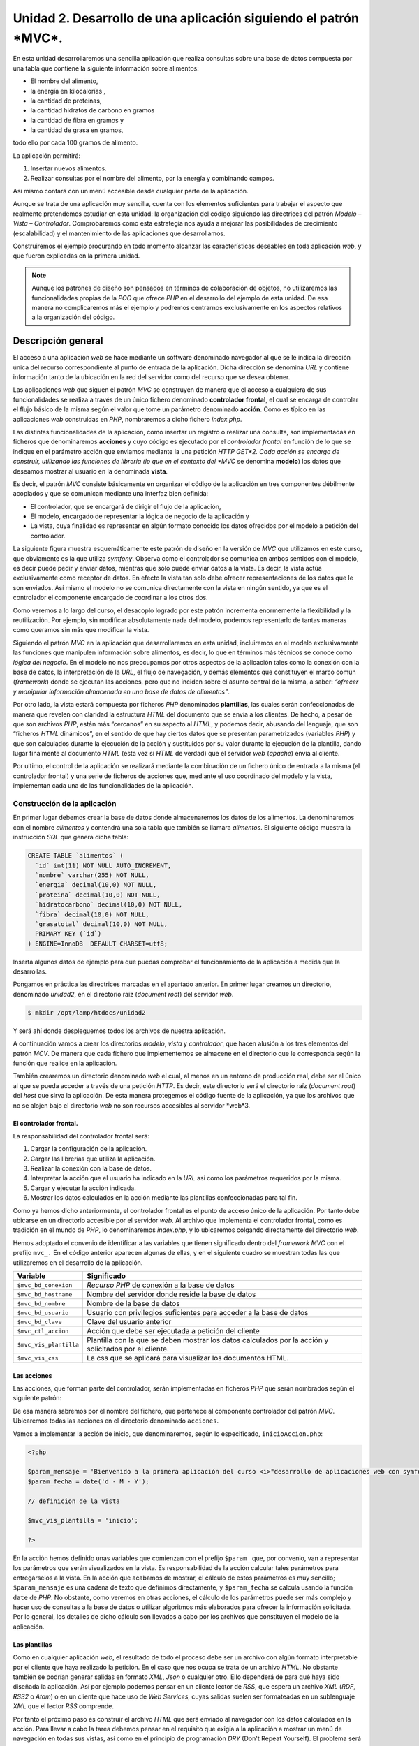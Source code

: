 **Unidad 2. Desarrollo de una aplicación siguiendo el patrón *MVC*.**
=====================================================================

En esta unidad desarrollaremos una sencilla aplicación que realiza consultas 
sobre una base de datos compuesta por una tabla que contiene la siguiente 
información sobre alimentos:

* El nombre del alimento,

* la energía en kilocalorías ,

* la cantidad de proteínas,

* la cantidad hidratos de carbono  en gramos

* la cantidad de fibra en gramos  y 

* la cantidad de grasa en gramos,

todo ello por cada 100 gramos de alimento.

La aplicación permitirá:

1. Insertar nuevos alimentos.

2. Realizar consultas por el nombre del alimento, por la energía y combinando 
   campos.

Así mismo contará con un menú accesible desde cualquier parte de la aplicación.

Aunque se trata de una aplicación muy sencilla, cuenta con los elementos 
suficientes para trabajar el aspecto que realmente pretendemos estudiar en esta 
unidad: la organización del código siguiendo las directrices del patrón 
*Modelo – Vista – Controlador*. Comprobaremos como esta estrategia nos ayuda a 
mejorar las posibilidades de crecimiento (escalabilidad) y el mantenimiento de
las aplicaciones que desarrollamos. 

Construiremos el ejemplo procurando en todo momento alcanzar las características
deseables en toda aplicación *web*, y que fueron explicadas en la primera unidad.

.. note::
   Aunque los patrones de diseño son pensados en términos de colaboración de 
   objetos, no utilizaremos las funcionalidades propias de la *POO* que ofrece 
   *PHP* en el desarrollo del ejemplo de esta unidad. De esa manera no 
   complicaremos más el ejemplo y podremos centrarnos exclusivamente en los 
   aspectos relativos a la organización del código.  


**Descripción general**
_______________________

El acceso a una aplicación *web* se hace mediante un software denominado 
navegador al que se le indica la dirección única del recurso correspondiente al
punto de entrada de la aplicación. Dicha dirección se denomina *URL* y contiene
información tanto de la ubicación en la red del servidor como del recurso que se
desea obtener. 

Las aplicaciones *web* que siguen el patrón *MVC* se construyen de manera que el 
acceso a cualquiera de sus funcionalidades se realiza a través de un único 
fichero denominado **controlador frontal**, el cual se encarga de controlar el
flujo básico de la misma según el valor que tome un parámetro denominado 
**acción**. Como es típico en las aplicaciones *web* construidas en *PHP*, 
nombraremos a dicho fichero *index.php*. 

Las distintas funcionalidades de la aplicación, como insertar un registro o 
realizar una consulta, son implementadas en ficheros que denominaremos 
**acciones** y cuyo código es ejecutado por el *controlador frontal* en función
de lo que se indique en el parámetro acción que enviamos mediante la una petición
*HTTP GET*2. Cada acción se encarga de construir, utilizando las funciones de 
librería (lo que en el contexto del *MVC* se denomina **modelo**) los datos que
deseamos mostrar al usuario en la denominada **vista**.

Es decir, el patrón *MVC* consiste básicamente en organizar el código de la 
aplicación en tres componentes débilmente acoplados y que se comunican mediante
una interfaz bien definida:

* El controlador, que se encargará de dirigir el flujo de la aplicación,

* El modelo, encargado de representar la lógica de negocio de la aplicación y

* La vista, cuya finalidad es representar en algún formato conocido los datos 
  ofrecidos por el modelo a petición del controlador.

La siguiente figura muestra esquemáticamente este patrón de diseño en la versión
de *MVC* que utilizamos en este curso, que obviamente es la que utiliza *symfony*.
Observa como el controlador se comunica en ambos sentidos con el modelo, es decir
puede pedir y enviar datos, mientras que sólo puede enviar datos a la vista. Es
decir, la vista actúa exclusivamente como receptor de datos. En efecto la vista 
tan solo debe ofrecer representaciones de los datos que le son enviados. Así 
mismo el modelo no se comunica directamente con la vista en ningún sentido, ya
que es el controlador el componente encargado de coordinar a los otros dos.

Como veremos a lo largo del curso, el desacoplo logrado por este patrón incrementa
enormemente la flexibilidad y la reutilización. Por ejemplo, sin modificar 
absolutamente nada del modelo, podemos representarlo de tantas maneras como 
queramos sin más que modificar la vista. 

Siguiendo el patrón *MVC* en la aplicación que desarrollaremos en esta unidad, 
incluiremos en el modelo exclusivamente las funciones que manipulen información
sobre alimentos, es decir, lo que en términos más técnicos se conoce como *lógica
del negocio*. En el modelo no nos preocupamos por otros aspectos de la aplicación
tales como la conexión con la base de datos, la interpretación de la *URL*, el
flujo de navegación, y demás elementos que constituyen el marco común 
(*framework*) donde se ejecutan las acciones, pero que no inciden sobre el asunto 
central de la misma, a saber: *“ofrecer y manipular información almacenada en una 
base de datos de alimentos”*. 

Por otro lado, la vista estará compuesta por ficheros *PHP* denominados 
**plantillas**, las cuales serán confeccionadas de manera que revelen con 
claridad la estructura *HTML* del documento que se envía a los clientes. De hecho,
a pesar de que son archivos *PHP*, están más “cercanos” en su aspecto al *HTML*,
y podemos decir, abusando del lenguaje, que son “ficheros *HTML* dinámicos”, en 
el sentido de que hay ciertos datos que se presentan parametrizados (variables 
*PHP*) y que son calculados durante la ejecución de la acción y sustituidos por 
su valor durante la ejecución de la plantilla, dando lugar finalmente al documento
*HTML* (esta vez sí *HTML* de verdad) que el servidor *web* (*apache*) envía al 
cliente.

Por ultimo, el control de la aplicación se realizará mediante la combinación de 
un fichero único de entrada a la misma (el controlador frontal) y una serie de 
ficheros de acciones que, mediante el uso coordinado del modelo y la vista, 
implementan cada una de las funcionalidades de la aplicación.


**Construcción de la aplicación**
----------------------------------

En primer lugar debemos crear la base de datos donde almacenaremos los datos de
los alimentos. La denominaremos con el nombre *alimentos* y contendrá una sola 
tabla que también se llamara *alimentos*. El siguiente código muestra la 
instrucción *SQL* que genera dicha tabla:

.. code-block:: bash

	CREATE TABLE `alimentos` (
	  `id` int(11) NOT NULL AUTO_INCREMENT,
	  `nombre` varchar(255) NOT NULL,
	  `energia` decimal(10,0) NOT NULL,
	  `proteina` decimal(10,0) NOT NULL,
	  `hidratocarbono` decimal(10,0) NOT NULL,
	  `fibra` decimal(10,0) NOT NULL,
	  `grasatotal` decimal(10,0) NOT NULL,
	  PRIMARY KEY (`id`)
	) ENGINE=InnoDB  DEFAULT CHARSET=utf8;

Inserta algunos datos de ejemplo para que puedas comprobar el funcionamiento de
la aplicación a medida que la desarrollas.

Pongamos en práctica las directrices marcadas en el apartado anterior. En primer 
lugar creamos un directorio, denominado *unidad2*, en el directorio raíz 
(*document root*) del servidor *web*.

.. code-block:: bash

    $ mkdir /opt/lamp/htdocs/unidad2

Y será ahí donde despleguemos todos los archivos de nuestra aplicación.

A continuación vamos a crear los directorios *modelo*, *vista* y *controlador*,
que hacen alusión a los tres elementos del patrón *MCV*. De manera que cada 
fichero que implementemos se almacene en el directorio que le corresponda según
la función que realice en la aplicación. 

También crearemos un directorio denominado *web* el cual, al menos en un entorno
de producción real, debe ser el único al que se pueda acceder a través de una
petición *HTTP*. Es decir, este directorio será el directorio raíz (*document 
root*) del *host* que sirva la aplicación. De esta manera protegemos el código 
fuente de la aplicación, ya que los archivos que no se alojen bajo el directorio
*web* no son recursos accesibles al servidor *web*3.

.. code-block:: bash
	$ cd /opt/lamp/htdocs/unidad2
	$ mkdir modelo vista acciones web


**El controlador frontal.**
^^^^^^^^^^^^^^^^^^^^^^^^^^^

La responsabilidad del controlador frontal será:

1. Cargar la configuración de la aplicación.

2. Cargar las librerías que utiliza la aplicación.

3. Realizar la conexión con la base de datos.

4. Interpretar la acción que el usuario ha indicado en la *URL* así como los 
   parámetros requeridos por la misma.

5. Cargar y ejecutar la acción indicada.

6. Mostrar los datos calculados en la acción mediante las plantillas 
   confeccionadas para tal fin.

Como ya hemos dicho anteriormente, el controlador frontal es el punto de acceso
único de la aplicación. Por tanto debe ubicarse en un directorio accesible por 
el servidor *web*. Al archivo que implementa el controlador frontal, como es 
tradición en el mundo de *PHP*, lo denominaremos *index.php*, y lo ubicaremos 
colgando directamente del directorio *web*.

.. code-block:: php
	<?php

	include('../configuracion.php');

	if(file_exists('../modelo/modelo.php'))
	{
	include('../modelo/modelo.php');
	}
	// Conexion con la base de datos

	$mvc_bd_conexion = mysql_connect($mvc_bd_hostname, $mvc_bd_usuario, $mvc_bd_clave);
	if (!$mvc_bd_conexion)
	{
	die('No ha sido posible realizar la conexión con la base de datos: ' . mysql_error());
	}
	mysql_select_db($mvc_bd_nombre, $mvc_bd_conexion);


	// Fin conexion con la base de datos


	// Seleccion de la accion (parametros get)

	if(!isset($_GET['accion']))
	{
	$mvc_ctl_accion = 'inicio';
	}
	else
	{
	$mvc_ctl_accion = $_GET['accion'];
	}

	// Procesamiento de la acción

	if(file_exists('../acciones/'.$mvc_ctl_accion.'Accion.php'))
	{
	include('../acciones/'.$mvc_ctl_accion.'Accion.php');
	}
	else
	{
	exit ('No exite la accion "'.$mvc_ctl_accion.'"');
	}

	// Fin del procesamiento de la acción

	// Presentación de la vista

	if(file_exists('../vista/plantillas/'.$mvc_vis_plantilla.'Plantilla.php'))
	{
	include('../vista/layout.php');
	}
	else
	{
	exit ('No existe la plantilla "'.$mvc_vis_plantilla.'"');
	}
	// Fin de la presentación de la vista

	?>

Hemos adoptado el convenio de identificar a las variables que tienen significado
dentro del *framework MVC* con el prefijo ``mvc_.`` En el código anterior aparecen
algunas de ellas, y en el siguiente cuadro se muestran todas las que utilizaremos
en el desarrollo de la aplicación.

+-------------------------+----------------------------------------------------+
|**Variable**             |**Significado**                                     |
+-------------------------+----------------------------------------------------+
|``$mvc_bd_conexion``     |*Recurso PHP* de conexión a la base de datos        |
+-------------------------+----------------------------------------------------+
|``$mvc_bd_hostname``     |Nombre del servidor donde reside la  base de datos  |
+-------------------------+----------------------------------------------------+
|``$mvc_bd_nombre``       |Nombre de la base de datos                          |
+-------------------------+----------------------------------------------------+
|``$mvc_bd_usuario``      |Usuario con privilegios suficientes para acceder a  |
|                         |la base de datos                                    |
+-------------------------+----------------------------------------------------+
|``$mvc_bd_clave``        |Clave del usuario anterior                          |
+-------------------------+----------------------------------------------------+
|``$mvc_ctl_accion``      |Acción que debe ser ejecutada a petición del cliente|
+-------------------------+----------------------------------------------------+
|``$mvc_vis_plantilla``   |Plantilla con la que se deben mostrar los datos     |
|                         |calculados por la acción y solicitados por el       |
|                         |cliente.                                            |
+-------------------------+----------------------------------------------------+
|``$mvc_vis_css``         |La css que se aplicará para visualizar los          |
|                         |documentos HTML.                                    |
+-------------------------+----------------------------------------------------+


**Las acciones**
^^^^^^^^^^^^^^^^

Las acciones, que forman parte del controlador, serán implementadas en ficheros
*PHP* que serán nombrados según el siguiente patrón:

.. code-block:: bash
	{nombre_accion}Accion.php

De esa manera sabremos por el nombre del fichero, que pertenece al componente 
controlador del patrón *MVC*. Ubicaremos todas las acciones en el directorio 
denominado ``acciones``.

Vamos a implementar la acción de inicio, que denominaremos, según lo especificado,
``inicioAccion.php``: 

.. code-block:: php

	<?php

	$param_mensaje = 'Bienvenido a la primera aplicación del curso <i>"desarrollo de aplicaciones web con symfony</i>"';
	$param_fecha = date('d - M - Y');

	// definicion de la vista

	$mvc_vis_plantilla = 'inicio';

	?>

En la acción hemos definido unas variables que comienzan con el prefijo 
``$param_`` que, por convenio, van a representar los parámetros que serán 
visualizados en la vista. Es responsabilidad de la acción calcular tales 
parámetros para entregárselos a la vista. En la acción que acabamos de mostrar, 
el cálculo de estos parámetros es muy sencillo; ``$param_mensaje`` es una cadena
de texto que definimos directamente, y ``$param_fecha`` se calcula usando la 
función ``date`` de *PHP*. No obstante, como veremos en otras acciones, el 
cálculo de los parámetros puede ser más complejo y hacer uso de consultas a la 
base de datos o utilizar algoritmos más elaborados para ofrecer la información 
solicitada. Por lo general, los detalles de dicho cálculo son llevados a cabo por 
los archivos que constituyen el modelo de la aplicación.


**Las plantillas**
^^^^^^^^^^^^^^^^^^

Como en cualquier aplicación *web*, el resultado de todo el proceso debe ser un 
archivo con algún formato interpretable por el cliente que haya realizado la 
petición. En el caso que nos ocupa se trata de un archivo *HTML*. No obstante 
también se podrían generar salidas en formato *XML*, *Json* o cualquier otro. 
Ello dependerá de para qué haya sido diseñada la aplicación. Así por ejemplo 
podemos pensar en un cliente lector de *RSS*, que espera un archivo *XML* (*RDF*, 
*RSS2* o *Atom*) o en un cliente que hace uso de *Web Services*, cuyas salidas 
suelen ser formateadas en un sublenguaje *XML* que el lector *RSS* comprende.

Por tanto el próximo paso es construir el archivo *HTML* que será enviado al 
navegador con los datos calculados en la acción. Para llevar a cabo la tarea 
debemos pensar en el requisito que exigía a la aplicación a mostrar un menú de 
navegación en todas sus vistas, así como en el principio de programación *DRY*
(Don't Repeat Yourself). El problema será resuelto mediante la descomposición de 
la vista en dos partes: 

* *layout*, es una plantilla que representa todo el marco común a la aplicación 
  como es la cabecera con el menú y el pie de página. La ubicaremos en el
  directorio ``vista`` y se denominará ``layout.php``

* *plantilla*, que representa la visualización de la acción que está siendo 
  ejecutada. Las ubicaremos en un directorio llamado ``plantillas`` que cuelgue 
  de la carpeta ``vista`` y utilizaremos el siguiente convenio para nombrarlas:  
  ``{nombre_plantilla}Plantilla.php``

La siguiente figura muestra gráficamente esta idea:


El siguiente código corresponde al archivo ``layout.php``:

.. code-block:: php 

	<!DOCTYPE HTML PUBLIC "-//W3C//DTD HTML 4.01 Transitional//EN">
	<html>
		<head>
			<title>Información Alimentos</title>
			<meta http-equiv="Content-Type" content="text/html; charset=UTF-8">
			<link rel="stylesheet" type="text/css" href="<?php echo 'css/'.$mvc_vis_css ?>" />
	
		</head>
		<body>
			<div id="cabecera">
				<h1>Información de alimentos</h1>
			</div>
	
			<div id="menu">
				<hr/>
				<a href="index.php?accion=inicio">inicio</a> |
				<a href="index.php?accion=insertarAlimento">insertar alimento</a> |
				<a href="index.php?accion=buscarAlimentosPorNombre">buscar por nombre</a> |
				<a href="index.php?accion=buscarAlimentosPorEnergia">buscar por energia</a> |
				<a href="index.php?accion=buscarAlimentosCombinada">búsqueda combinada</a>
				<hr/>
			</div>
	
			<div id="contenido">
				<?php include('plantillas/'.$mvc_vis_plantilla.'Plantilla.php') ?>
			</div>
	
			<div id="pie">
				<hr/>
				<div align="center">- pie de página -</div>
			</div>
		</body>
	</html>

Observemos la estructura *HTML* del archivo y la manera de especificar los 
contenidos dinámicos mediante etiquetas ``<?php ?>``. Esta manera de construir 
los archivos de la vista permite expresar explícitamente la estructura *HTML* y
puede ser comprendida por diseñadores *web* con un mínimo de conocimientos de 
*PHP*. De manera que los trabajo de programación y de maquetación pueden ser 
realizados por distintas personas con perfiles de programador y de maquetador 
respectivamente. Ello es posible gracias a que se ha separado completamente la 
lógica de negocio de la visualización gracias a la aplicación del patrón *MVC*. 
Realizar futuros cambios en la presentación será inmediato; tan solo hay que 
identificar la plantilla que es responsable de la parte que deseamos cambiar y 
modificarla en consecuencia. 

En el código anterior se aprecian dos contenidos dinámicos resaltados en negrita.

El primero de ellos, ``**<?php echo 'css/'.$mvc_vis_css ?>**``, una vez 
interpretado arrojará la ruta de un archivo ``css``. La variable ``$mvc_vis_css``
se establece en un fichero de configuración y nos permitirá cambiar de *css* sin
más que alterar dicha variable en el archivo de configuración correspondiente.

El segundo, ``**<?php include('plantillas/'.$mvc_vis_plantilla.'Plantilla.php') ?>**``,
incluye un archivo que, una vez interpretado por *PHP*, es la plantilla 
correspondiente a la acción que ha sido solicitada por el cliente. El valor de la
variable ``$mvc_vis_plantilla`` es definido en la acción que se está ejecutando.
En el caso de la acción *inicio* este valor es (consultar el código de la acción) 

.. code-block:: bash

	$mvc_vis_plantilla = 'inicio';

Por lo que la plantilla que mostrará los datos será ``inicioPlantilla.php``. 
Es decir, es la acción en cuestión quien decide con qué plantilla se representarán
los datos que ha calculado. Obviamente dicha acción debe proporcionar a la 
plantilla todos los parámetros que esta necesite para que el resultado se genere 
sin errores. 

También es importante comprobar como el menú (ubicado en la capa ``menu``) no es
más que un conjunto de enlaces al controlador frontal con distintas acciones que 
desarrollaremos a lo largo de la unidad.

Creamos ahora el directorio para las plantillas,

.. code-block:: bash

	mkdir vista/plantillas

Y codificamos la plantilla ``inicioPlantilla.php``:

.. code-block:: bash

	<h3> Fecha: <?php echo $param_fecha ?> </h3>
	<?php echo $param_mensaje ?>

De nuevo podemos ver la estructura *HTML* explícita del fichero con contenidos 
dinámicos que provienen de la acción ``inicioAccion.php: $param_fecha`` y 
``$param_mensaje``.

Por último, como las *CSS's* son recursos que a los que se debe acceder 
directamente el servidor *web*, hemos determinado ubicar los ficheros *CSS's* en
un directorio denominado css que cuelga del directorio *web*:

.. code-block:: bash

	mkdir web/css

y en él creamos en él el archivo *estilo.css* que se muestra a continuación:

.. code-block:: bash

	body {
	  padding-left: 11em;
	  font-family: Georgia, "Times New Roman",
			Times, serif;
	  color: purple;
	  background-color: #d8da3d }
	ul.navbar {
	  list-style-type: none;
	  padding: 0;
	  margin: 0;
	  position: absolute;
	  top: 2em;
	  left: 1em;
	  width: 9em }
	h1 {
	  font-family: Helvetica, Geneva, Arial,
			SunSans-Regular, sans-serif }
	ul.navbar li {
	  background: white;
	  margin: 0.5em 0;
	  padding: 0.3em;
	  border-right: 1em solid black }
	ul.navbar a {
	  text-decoration: none }
	a:link {
	  color: blue }
	a:visited {
	  color: purple }
	address {
	  margin-top: 1em;
	  padding-top: 1em;
	  border-top: thin dotted }
	#contenido {
	  display: block;
	  margin: auto;
	  width: auto;
	  min-height:400px;
	}


**La configuración**
^^^^^^^^^^^^^^^^^^^^

Para que la primera acción de nuestra aplicación pueda ejecutarse correctamente 
tan sólo nos queda definir el fichero de configuración donde especificaremos los
parámetros de conexión a la base de datos y la *CSS* que decorará la aplicación. 
Vamos a colocar dicho fichero en el directorio raíz de la aplicación y lo 
llamaremos *configuracion.php*.

.. code-block:: php

	<?php
	
	$mvc_bd_hostname   = "localhost";
	$mvc_bd_nombre     = "alimentos";
	$mvc_bd_usuario    = "root";
	$mvc_bd_clave      = "root";
	
	$mvc_vis_css       = "estilo.css";
	
	?>

Con esto tenemos todo lo necesario para ejecutar con éxito la primera acción de
nuestra aplicación. Aún no hemos implementado nada en la parte del modelo, pero 
es que esta primera acción es lo más simple que se despacha en acciones. Aún así,
su programación ha mostrado las características fundamentales del patrón *MVC*.

Comprueba su funcionamiento solicitando el siguiente documento en tu navegador:

.. code-block:: bash

	http://localhost/unidad2/web/index.php?accion=inicio,


también debe funcionar con esta otra:

.. code-block:: bash

	http://localhost/unidad2/web/index.php


O esta otra:

.. code-block:: bash

	http://localhost/unidad2/web/1


Ya que el controlador frontal carga la acción *inicio* en caso de que no exista 
el parámetro *accion*.

Introduciremos el modelo cuando implementemos el resto de las acciones requeridas.
Pero antes vamos a repasar el funcionamiento conjunto de todas las partes que 
hemos desarrollado hasta el momento.

Estructura de directorio:

+----------------------------+-------------------------------------------------+
|**Archivo**                 |**Descripción**                                  |
+----------------------------+-------------------------------------------------+
|/                           |Raíz de la aplicación                            |
+----------------------------+-------------------------------------------------+
||- aciones                  |Directorio para las acciones del controlador     |
+----------------------------+-------------------------------------------------+
||  `- inicioAccion.php      |Plantilla de la acción *inicio*                  |
+----------------------------+-------------------------------------------------+
||- modelo                   |Directorio para los archivos del modelo          |
+----------------------------+-------------------------------------------------+
||- vista                    |Directorio para los archivos de la vista         |
+----------------------------+-------------------------------------------------+
||  |- plantillas            |Directorio para las plantillas de las acciones   |
+----------------------------+-------------------------------------------------+
||  |  `- inicioPlantilla.php|Plantilla de la acción *inicio*                  |
+----------------------------+-------------------------------------------------+
||  `- layout.php            |Layout de la aplicación (cabecera, menú y pie de |
|                            |página)                                          |
+----------------------------+-------------------------------------------------+
||- web                      |Directorio accesible al servidor web             |
+----------------------------+-------------------------------------------------+
||  |- css                   |Directorio donde se colocarán las CSS's          |
+----------------------------+-------------------------------------------------+
||  |  `- estilo.css         |Hoja de estilo CSS.                              |
+----------------------------+-------------------------------------------------+
||  `- index.php             |Controlador frontal de la aplicación             |
+----------------------------+-------------------------------------------------+
|`- configuracion.php        |Archivo de configuración de la aplicación        |
+----------------------------+-------------------------------------------------+

**Funcionamiento:**

El cliente solicita la ejecución de la acción *inicio* a través de la *URL*:

.. code-block:: bash

	http://localhost/unidad2/web/index.php?accion=inicio


Se ejecuta entonces el controlador frontal de la aplicación que 

1. Carga el fichero de configuración.

2. Carga las librerías del modelo (por lo pronto vacías).

3. Realiza la conexión a la base de datos con los parámetros de configuración 
   ``$mvc_hostame_bd, $mvc_nombre_bd, $mvc_usuario_bd`` y ``$mvc_clave_bd``.

4. Comprueba la acción que se ha solicitado en la petición, si no se ha 
   solicitado ninguna se ejecutará la acción *inicio*.

5. Incluye la acción *inicio* (archivo ``inicioAccion.php``) en la que se 
   establecen dos parámetros para ser mostrado por la vista: ``$param_mensaje``
   y ``$param_fecha``. Además establece ``inicioPlantilla.php`` como plantilla 
   para mostrar los datos. Esto último se establece definiendo el valor de la 
   variable ``$mvc_vis_plantilla = 'inicio'``.

6. Incluye el *layout* de la aplicación (archivo ``layout.php``) el cual 
   dibujará la cabecera, el menú, el pie de página y la plantilla especificada 
   en la variable ``$mvc_vis_plantilla``.

7. Finalmente se juntan todas las partes y se obtiene el documento *HTML* que
   se enviará al navegador cliente.

A falta del modelo, ya tenemos el mini-*framework MVC* desarrollado. Para añadir
funcionalidades a la aplicación siempre debemos proceder de la misma forma:

1. Implementamos un archivo de acción en el directorio acciones que se denomine 
   ``{nombre_accion}Accion.php.`` En él definimos y calculamos, haciendo uso de 
   librerías del modelo si es necesario, los parámetros que deseamos mostrar 
   posteriormente en la vista. Convenimos, por cuestiones de organización, no de 
   funcionalidad, que estos parámetros sean variables *PHP* que comiencen con el
   prefijo ``$param_``. Además la acción finalizará definiendo el valor de la 
   variable ``$mvc_vis_plantilla``, que será el nombre de la plantilla sin el
   sufijo ``Plantilla``.

2. Implementamos la plantilla ``{nombre_plantilla}Plantilla.php`` donde 
   definiremos la estructura *HTML* que será insertada en el *layout*. Los datos 
   dinámicos, que son los parámetros definidos en la acción, se presentarán 
   mediante las etiquetas ``<?php echo $param_{nombre_parametro} ?>``.

3. Si es necesario, se implementan las  nuevas funciones de librerías en el 
   modelo para dar servicio a la acción.

4. Ya podemos ejecutar la acción desde el navegador cliente mediante la url: 
   ``http://localhost/unidad2/web/index.php?accion=nombre_accion[&param1=p1&param2=p2...]``. 

Y siempre procedemos de igual manera. Esta organización del código, derivada de 
la aplicación del patrón *MVC*, ha definido un procedimiento homogéneo para 
añadir funcionalidad a la aplicación separando el código en partes con 
responsabilidades bien definidas. Obviamente hemos ganado en mantenibilidad y 
escalabilidad de la aplicación.


**El modelo**
^^^^^^^^^^^^^^

Para ilustrar la utilidad del modelo, vamos a implementar una nueva funcionalidad
a la aplicación. El próximo ejercicio incorporará un formulario de búsqueda de 
alimentos por nombre. El resultado de la búsqueda será mostrado por orden 
descendente de kilocalorías por cada 100g de alimento.

La secuencia lógica será: 

1. El cliente pide el formulario de búsqueda.

2. El servidor se lo envía

3. El usuario rellena el formulario y lo envía al servidor.

4. El servidor procesa los datos y envía el resultado al cliente.

Esta funcionalidad se puede implementar fácilmente en nuestro mini-*framework MVC*
mediante dos acciones; una para enviar el formulario, y otra para procesar los 
datos devueltos y enviar el resultado.

**Implementación del formulario.**

El formulario de búsqueda será una plantilla que denominaremos 
*formBusquedaPorNombrePlantilla.php*, y cuyo código es el siguiente:

.. code-block:: bash

	<form name="formBusqueda" action="index.php?accion=procesarFormBusquedaPorNombre" method="POST">
	
		<table>
			<tr>
				<td>alimento:</td>
				<td><input type="text" name="nombre"></td>
				<td><input type="submit" value="buscar"></td>
			</tr>
		</table>
		
		</table>
		
	</form>


Se ha destacado en negrita la acción que dispará el formulario cuando es enviado.
Observa que se trata de la acción correspondiente al punto nº 4 de la secuencia 
lógica que acabamos de esbozar.

Para que esta platilla pueda “pintarse”, debe ser llamada por una acción que 
denominaremos *buscarAlimentosPorNombre*, y que de acuerdo a las normas de 
nuestro framework *MVC* será implementada en un archivo de nombre  
*buscarAlimentosPorNombreAccion.php.*

.. code-block:: php

	<?php
	
	$mvc_vis_plantilla = 'formBusquedaPorNombre';
	
	?>


Lo único que hace esta acción es definir el nombre de la plantilla que dibujará 
el formulario de búsqueda.

Estos dos archivos cubren los puntos 1 y 2. Ahora ya puedes probarlo accediendo 
a la aplicación mediante la siguiente *URL*:

.. code-block:: bash

	http://localhost/unidad2/web/index.php?accion=buscarAlimentosPorNombre

Observa que esta misma acción es la que se especifica en uno de los elementos 
del menú de la aplicación definido en el *layout*. De hecho la forma correcta de
acceder es a través de dicho enlace del menú.

Ahora desarrollaremos la parte del proceso del formulario.

Implementamos una acción denominada *procesarFormBusquedaPorNombre*, en un
archivo cuyo nombre debe ser *procesarFormBusquedaPorNombreAccion.php.* 
El nombre de la acción debe corresponderse con la que se indica en el formulario
de búsqueda, y su código será:

.. code-block:: php

	<?php
	
	$param_alimentos = array();
	
	$param_alimentos = buscarAlimentosPorNombre($_POST['nombre'], $mvc_bd_conexion);
	
	$mvc_vis_plantilla = "mostrarAlimentos";
	
	?>

Y es aquí donde hacemos uso de una función de librería, *buscarAlimentosPorNombre*,
que debe ser implementada dentro del archivo *modelo.php*. El código se muestra 
a continuación:

.. code-block:: bash

	function buscarAlimentosPorNombre($nombre, $conexion)
	{
		$sql = "select * from alimentos where nombre like '".$nombre."' order by energia desc";
	
		$result = mysql_query($sql, $conexion);
	
		$alimentos = array();
		while ($row = mysql_fetch_assoc($result))
		{
			$alimentos[] = $row;
		}
	
		return $alimentos;
	}


Esta función es propia de la lógica de negocio de la aplicación, y realiza una 
consulta a la base de datos para obtener los alimentos cuyos nombres coincidan 
con el patrón que se le pasa en su primer argumento, obtenido a su vez del 
parámetro ``nombre`` enviado por el formulario de búsqueda mediante una petición 
*HTTP POST*. La función devuelve un *array* con los alimentos encontrados.

El *array* es almacenado en la variable ``$param_alimentos`` de la acción que 
procesa el formulario, y lo “entregaremos” a la vista correspondiente para que
los “dibuje”. La variable ``$mvc_vis_plantilla`` definida en la acción especifica
que el nombre de la plantilla es *mostrarAlimentos*. Luego debemos crear una 
archivo denominado *mostrarAlimentosPlantilla.php* para que se cierre el ciclo. He aquí el código de este archivo:

.. code-block:: html+jinja

	<table>
		<tr>
			<th>alimento (por 100g)</th>
			<th>energía (Kcal)</th>
			<th>grasa (g)</th>
		</tr>
		<?php foreach ($param_alimentos as $alimento) :?>
		<tr>
			<td><?php echo $alimento['nombre'] ?></td>
			<td><?php echo $alimento['energia']?></td>
			<td><?php echo $alimento['grasatotal']?></td>
		</tr>
		<?php endforeach; ?>
	
	</table>

Esta plantilla puede ser reutilizada más adelante por cualquier acción que defina
un *array* denominado ``$param_alimentos`` cuyos elementos sean *arrays* con los 
campos ``nombre, energia`` y ``grasatotal``. 

.. note:: 

   En la plantilla anterior se utiliza un recurso muy frecuente cuando se desea 
   mostrar un número de datos variables (en este caso un conjunto de alimentos). 
   Se trata de pasar a la plantilla como dato dinámico un *array* y procesarlo en
   la misma mediante un bucle *foreach*. Para no perder la estructura *HTML* y c
   onstruir plantillas limpias que puedan ser fácilmente entendida por todos, 
   *PHP* admite especificar los bloques *foreach* sin necesidad de utilizar 
   llaves ({}). Para ello se termina la instrucción *foreach* con dos puntos (:) 
   y se indica el final mediante una etiqueta ``<?php endforeach ; ?>``. Lo mismo
   se puede hacer con los bloques *if/endif*. 

   Es una buena práctica en el desarrollo de aplicaciones *web* con *PHP*
   implementar plantillas en las que únicamente se utilicen las siguiente 
   sentencias *PHP*: ``echo, foreach/endforeach`` y ``if/endif``. De esa manera
   el código de las plantillas será más próximo al *HTML* que al *PHP* y se podrá
   descubrir fácilmente la estructura *HTML*, que es lo que se pretende con las 
   plantillas.

Ya lo tenemos todo, ahora puedes probar a rellenar el formulario y enviarlo. El 
sistema mostrará un listado con el resultado de la búsqueda.


**Completamos la aplicación**
^^^^^^^^^^^^^^^^^^^^^^^^^^^^^^

Para cubrir los requisitos que se especificaron al principio, debemos añadir las
siguientes funcionalidades:

* búsqueda por energía

* búsqueda combinada

* insertar nuevos registros

En este apartado únicamente vamos a mostrar el código que debemos añadir para 
conseguirlo. Se deja al estudiante que decida donde debe colocar cada archivo.

.. note:: 

   Cada uno de los siguientes apartados es independiente uno de otro a excepción 
   del  2.6.4, que contienen el código de las funciones del modelo que son 
   utilizadas en los apartados 2.6.1, 2.6.2 y 2.6.3. 


**Búsqueda por energía**
##########################

* **acción**: *buscarAlimentosPorEnergia*

  **archivo**: *buscarAlimentosPorEnergiaAccion.php*

.. code-block:: php

	<?php
	
	$mvc_vis_plantilla = 'formBusquedaPorEnergia';
	?>


* **acción**: *procesarFormBusquedaPorEnergia*,

  **archivo**: *procesarFormBusquedaPorEnergiaAccion.php*
  
.. code-block:: php

	<?php
	
	if(is_numeric($_POST['energia_min']) && is_numeric($_POST['energia_max']))
	{
		$param_alimentoss = array();
		
		$param_alimentoss = buscarAlimentosPorEnergia($_POST['energia_min'], $_POST['energia_max'], $mvc_bd_conexion);
	
		//$mvc_vis_plantilla = "mostrarAlimentos";
		$mvc_vis_plantilla = "mostrarAlimentosHistoEnergia";
	}
	else
	{
		$mvc_vis_plantilla = "mostrarErrorFormulario";
	
	}
	?>

* **plantilla**: *formBusquedaPorEnergia*

  **archivo**: *formBusquedaPorEnergiaPlantilla.php*
  
.. code-block:: html+jinja

	<form name="formBusqueda" action="index.php?accion=procesarFormBusquedaPorEnergia" method="POST">
	
		<table>
			<tr>
				<th>propiedad</th>
				<th>mínimo</th>
				<th>máximo</th>
			</tr>
			<tr>
				<td>energía (Kcal):</td>
				<td><input type="text" name="energia_min"></td>
				<td><input type="text" name="energia_max"></td>
				<td> <input type="submit" value="buscar"></td>
			</tr>
		</table>
	   
	</form>


* **plantilla**: *mostrarAlimentosHistoEnergia*

  **archivo**: *mostrarAlimentosHistoEnergiaPlantilla.php.*
  
.. code-block:: html+jinja

	<table>
		<tr>
			<th>alimento (por 100g)</th>
			<th>energía (Kcal)</th>
		</tr>
		<?php foreach ($param_alimentoss as $param_alimentos) :?>
		<tr>
			<td><?php echo $param_alimentos['nombre'] ?></td>
			<td><?php echo pintaBarra($param_alimentos['energia'])?></td>
			
		</tr>
		<?php endforeach; ?>
	
	</table>


* **plantilla**: *mostrarErrorFormulario*

  **archivo**: *mostrarErrorFormularioPlantilla.php.*
  
.. code-block:: bash

	<b>Algún parámetro del formulario no es válido</b>
	<br/>
	<a href="javascript:history.back(1)">Volver</a>


La acción *procesarFormBusquedaPorEnergia* utiliza una plantilla denominada 
*mostrarAlimentosHistoEnergia* y que muestra el listado de alimento mediante un 
sencillo histograma compuesto por el carácter '*'. Comprueba que puedes 
sustituirla por la plantilla *mostrarAlimentos*, y que todo sigue funcionando, 
aunque la representación es distinta. Este ejemplo muestra lo sencillo que 
resulta cambiar las cosas cuando están bien organizadas.


**Búsqueda combinada**
##########################

Esta funcionalidad permitirá la búsqueda de alimentos cuyas cantidades de energía
(en Kcal), proteínas (en gramos), hidratos de carbono (en gramos), fibra (en 
gramos) y grasa en (gramos) se encuentren simultáneamente entre unas cantidades 
mínimas y máximas definidas por el usuario para cada magnitud. 

* **acción**: *buscarAlimentosCombinada*

  **archivo**: *buscarAlimentosCombinadaAccion.php*
  
.. code-block:: php

	<?php
	
	$mvc_vis_plantilla = 'formBusquedaCombinada';
	?>

* **acción**: *procesarFormBusquedaCombinada,*

  **archivo**: *procesarFormBusquedaCombinadaAccion.php*
  
.. code-block:: php
  
	<?php
	
	$param_alimentos = array();
	
	$param_alimentos = buscarAlimentosCombinada($_POST['energia_min'], $_POST['energia_max'],
		$_POST['proteina_min'], $_POST['proteina_max'],
		$_POST['hc_min'], $_POST['hc_max'],
		$_POST['fibra_min'], $_POST['fibra_max'],
		$_POST['grasa_min'], $_POST['grasa_max'],
		$mvc_bd_conexion);
	
	$mvc_vis_plantilla = "mostrarAlimentos";
	
	?>

* **plantilla**: *formBusquedaCombinada*

  **archivo**: *formBusquedaCombinadaPlantilla.php*
  
  .. code-block:: html+jinja

	<form name="formBusqueda" action="index.php?accion=procesarFormBusquedaCombinada" method="POST">
	
	   
		<table>
			<tr>
				<th>propiedad</th>
				<th>mínimo</th>
				<th>máximo</th>
			</tr>
			<tr>
				<td>energía (Kcal):</td>
				<td><input type="text" name="energia_min"></td>
				<td><input type="text" name="energia_max"></td>
			</tr>
			<tr>
				<td>proteina (g):</td>
				<td><input type="text" name="proteina_min"></td>
				<td><input type="text" name="proteina_max"></td>
			</tr>
			<tr>
				<td>hidratos de carbono (g):</td>
				<td><input type="text" name="hc_min"></td>
				<td><input type="text" name="hc_max"></td>
			</tr>
			<tr>
				<td>fibra (g):</td>
				<td><input type="text" name="fibra_min"></td>
				<td><input type="text" name="fibra_max"></td>
			</tr>
			<tr>
				<td>grasa (g):</td>
				<td><input type="text" name="grasa_min"></td>
				<td><input type="text" name="grasa_max"></td>
			</tr>
		</table>
		<input type="submit" value="buscar">
	</form>


**Inserción de registros**
##########################

* **acción**: *insertarAlimento,*

  **fichero**: *insertarAlimentoAccion.php*

.. code-block:: php

	<?php
	
	
	if(isset($_POST['insertar']))
	{
		
	// comprobar campos formulario
		if(!insertarAlimento($_POST['nombre'], $_POST['energia'], $_POST['proteina'],
		$_POST['hc'], $_POST['fibra'], $_POST['grasa'], $mvc_bd_conexion))
		{
			$mvc_vis_plantilla = "mostrarErrorFormulario";
			return;
		}
	
		$param_alimentos = $_POST['nombre'];
	
	}
	else
	{
		if(isset($param_alimentos)) unset ($param_alimentos);
	}
	
	$mvc_vis_plantilla = 'formInsertarAlimento';
	
	?>

* **plantilla**: *formInsertarAlimento*

  **archivo**: *formInsertarAlimentoPlantilla.php*
  
.. code-block:: php
  
	<?php if(isset($param_alimentos)) :?>
	<b>El alimento "<?php echo $param_alimentos ?>" ha sido insertado correctamente.</b>
	<?php endif; ?>
	
	<form name="formInsertar" action="index.php?accion=insertarAlimento" method="POST">
		<table>
			<tr>
				<th>Nombre</th>
				<th>Energía (Kcal)</th>
				<th>Proteina (g)</th>
				<th>H. de carbono (g)</th>
				<th>Fibra (g)</th>
				<th>Grasa total (g)</th>
			</tr>
			<tr>
				<td><input type="text" name="nombre" value="" /></td>
				<td><input type="text" name="energia" value="" /></td>
				<td><input type="text" name="proteina" value="" /></td>
				<td><input type="text" name="hc" value="" /></td>
				<td><input type="text" name="fibra" value="" /></td>
				<td><input type="text" name="grasa" value="" /></td>
			</tr>
	
		</table>
		<input type="submit" value="insertar" name="insertar" />
	</form>
	* Los valores deben referirse a 100 g del alimento

Esta funcionalidad ha sido implementada de manera que el propio formulario de 
entrada de datos sirva para mostrar el mensaje de notificación de la inserción 
del registro cuando este evento se ha producido.


**Ampliación del modelo**
##########################

Por último facilitamos el resto de las funciones del modelo utilizadas por las
acciones y que deben ser añadidas al archivo ``*modelo.php*``.

.. code-block:: php

	function buscarAlimentosPorEnergia($min, $max, $conexion)
	{
		$min = ($min == '' )? '0' : $min;
		$max = ($max == '' )? '100000' : $max;
	
		$sql = "select * from alimentos where energia > ".$min." and energia < ".$max;
		$sql .= " order by energia desc";
	
		$result = mysql_query($sql, $conexion);
	
		$alimentos = array();
		while ($row = mysql_fetch_assoc($result))
		{
			$alimentos[] = $row;
		}
	
		return $alimentos;
	}
	
	function buscarAlimentosCombinada($e_min, $e_max,
		$p_min, $p_max,
		$h_min, $h_max,
		$f_min, $f_max,
		$g_min, $g_max,$conexion)
	{
		$e_min = ($e_min == '')? '0' : $e_min;
		$e_max = ($e_max == '')? '100000' : $e_max;
		$p_min = ($p_min == '')? '0' : $p_min;
		$p_max = ($p_max == '')? '100000' : $p_max;
		$h_min = ($h_min == '')? '0' : $h_min;
		$h_max = ($h_max == '')? '100000' : $h_max;
		$f_min = ($f_min == '')? '0' : $f_min;
		$f_max = ($f_max == '')? '100000' : $f_max;
		$g_min = ($g_min == '')? '0' : $g_min;
		$g_max = ($g_max == '')? '100000' : $g_max;
	
	
		$sql = "select * from alimentos where energia > ".$e_min." and energia < ".$e_max;
		$sql .= " and proteina > ".$p_min." and proteina < ".$p_max;
		$sql .= " and hidratocarbono > ".$h_min." and hidratocarbono < ".$h_max;
		$sql .= " and fibra > ".$f_min." and fibra < ".$f_max;
		$sql .= " and grasatotal > ".$g_min." and grasatotal < ".$g_max;
	
		$result = mysql_query($sql, $conexion);
	
		$param_alimentoss = array();
		while ($row = mysql_fetch_assoc($result))
		{
			$param_alimentoss[] = $row;
		}
	
		return $param_alimentoss;
	}
	
	function insertarAlimento($n, $e, $p, $hc, $f, $g, $conexion)
	{
	// comprobar parámetros
	
		$sql = "insert into alimentos (nombre, energia, proteina, hidratocarbono, fibra, grasatotal) values ('".
			$n."',".$e.",".$p.",".$hc.",".$f.",".$g.")";
	
		$result = mysql_query($sql);
	
		return $result;
	}
	
	function pintaBarra($num)
	{
		$numCaracteres =  ceil($num/10.0);
		$barra = str_repeat('*', $numCaracteres);
		return $barra;
	}


.. note:: 

   La última función; ``*pintaBarra*``, estrictamente no forma parte del modelo, 
   pues lo que hace es convertir un dato de tipo numérico en un número de 
   caracteres '*' que lo representa. Esta función es utilizada por la plantilla  
   ``*mostrarAlimentosHistoEnergia*``. No forma parte del modelo por que no es 
   algo que tenga que ver con la lógica del negocio, no es algo propio de las 
   características de los alimentos, es, más bien, una función de visualización, 
   las cuales suelen ser denominadas *helpers* en el lenguaje de los *frameworks*
   de construcción de aplicaciones *web*.

   Aún así, hemos decidido incluirla en el modelo por cuestiones de simplificación 
   del ejemplo. Cuando vayamos profundizando en el estudio del *framework symfony*,
   veremos la manera correcta de organizar estas funciones.


**Conclusión**
--------------

El ejercicio que acabamos de finalizar ha puesto de manifiesto muchas de las 
ventajas que ofrece diseñar la arquitectura de la aplicación según los principios
del patrón *Modelo – Vista – Controlador*. La estricta organización del código 
según su funcionalidad dentro del patrón, la existencia de un controlador frontal
que supone la columna vertebral que articula la aplicación y el seguimiento más o 
menos estricto de unas normas para la implementación de nuevos módulos, han 
permitido confeccionar una aplicación que cumple bastante de las características 
deseables que estudiamos en la primera unidad.

No obstante, es muy probable que a medida que hayas realizado el ejercicio se te 
hayan ocurrido muchas posibilidades para mejorar el mini-*framework* que acabamos 
de construir. La siguiente lista recoge muchas de las mejoras que, de 
implementarlas, darían lugar a un *framework* de desarrollo de aplicaciones web 
en *PHP* bastante potente:

* Incorporar un mecanismo para validar los datos que se envían en los formularios
  para evitar ataques externos, por ejemplo del tipo *XSS*. 

* Posibilitar las redirecciones entre acciones de la aplicación, de manera que
  los flujos internos de la misma sean más ricos, flexibles y reutilizables.

* Posibilitar el uso distintos *layouts*, plantillas, *CSS's* y etiquetas *meta*
  en función de la acción que se ejecute.

* Posibilitar el control de la sesión de usuario, lo cual permitiría garantizar 
  la seguridad a través de la **autentificación** y **autorización**.

* Independizar el código de la aplicación del sistema gestor de base de datos 
  (*SGBD*) para no tener que reconstruir gran parte del modelo si necesitásemos 
  migrar los datos a un nuevo *SGBD*. Esto se podría realizar con una capa 
  intermedia entre la aplicación y el *SGBD*, que se encargase de construir las
  queries que correspondan al *SGBD* con qué funcione la aplicación.

* Posibilitar el uso de distintos formato de salida para presentar los datos
  además del *HTML*; por ejemplo *XML*, *Json*, *YML*, *PDF*, lo cual nos 
  permitirá crear servicios web, informes imprimibles y salidas adaptadas a 
  dispositivos móviles (*PDA, smartphones*, …)

* Posibilitar el uso de sistemas de plantillas desarrollados por terceros (como 
  *smarty*).

* Incorporar un mecanismo mediante el cual se puedan utilizar librerías y 
  *frameworks* de *javascript* (como *prototype* o *jquery*) que serían incluidos
  a petición de las acciones que lo requiriesen. Integración con *AJAX* para
  mejorar la interactividad con el usuario.

* Incorporar un sistema automático para incluir los archivos que cada acción
  necesite para su ejecución (librerías) sin que el programador tenga que
  preocuparse de ello.

* Posibilidad de definir y acceder a los parámetros de configuración de la 
  aplicación de una forma inmediata. Además sería deseable que estos parámetros
  pudiesen clasificarse con facilidad, por ejemplo mediante espacios de nombre,
  para así saber a que partes de la aplicación afecta dicho parámetro. 

* Incorporación de un sistema de depuración (*debug*) que dé suficiente
  información de las causas que provocan fallos durante la fase de desarrollo de 
  la aplicación. Esta información debe ser accesible únicamente al desarrollador,
  es decir, inhabilitada en los entornos de producción, pues ello abriría un 
  importante agujero de seguridad. 

* Incorporación de un sistema de caché que evitase volver a procesar partes que
  no cambian de una acción a otra. Esto redundaría en un mejor aprovechamiento 
  del ancho de banda disponible y mejoraría la experiencia del usuario.

* Interpretación de las *URL's* para, por un lado hacerlas más limpias al usuario
  y, por otro evitar dar información sobre la estructura de la aplicación (por 
  ejemplo el nombre de los parámetros que necesita la acción, el nombre de la
  acción y el nombre del módulo).

El próximo ejercicio podría ser:

  *“Amplia el mini-framework que acabamos de desarrollar para que incorpore este 
  listado de mejoras”.*

Afortunadamente lo tendrás más fácil; el resto del curso te presentará un 
potentísimo *framework* para el desarrollo de aplicaciones *web* con *PHP* que 
cumple todo eso y mucho más. Comprobarás como a medida que utilizas *symfony* y
vas  asimilando su filosofía de uso, mejorarás tus prácticas de programación, 
aprenderás métodos muy eficientes de desarrollo basados en patrones de diseño de
software bien estudiados, tus aplicaciones ganarán en calidad, estabilidad, 
extensibilidad,  mantenibilidad y otras características deseables y, sobre todo, 
te divertirás.





